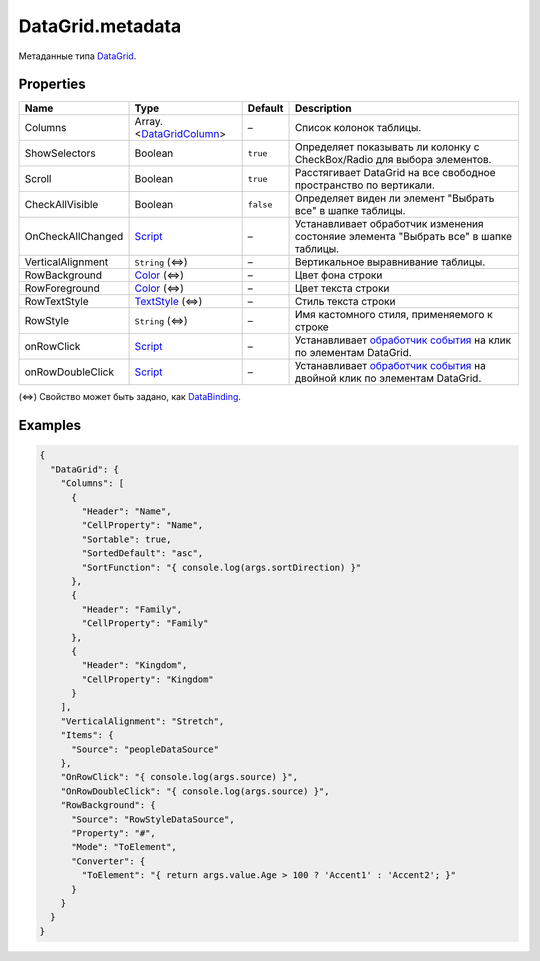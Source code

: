 DataGrid.metadata
-----------------

Метаданные типа `DataGrid <./>`__.

Properties
~~~~~~~~~~

.. list-table::
   :header-rows: 1

   * - Name
     - Type
     - Default
     - Description
   * - Columns
     - Array.<`DataGridColumn <DataGridColumn/>`__>
     - –
     - Список колонок таблицы.
   * - ShowSelectors
     - Boolean
     - ``true``
     - Определяет показывать ли колонку с CheckBox/Radio для выбора элементов.
   * - Scroll
     - Boolean
     - ``true``
     - Расстягивает DataGrid на все свободное пространство по вертикали.
   * - CheckAllVisible
     - Boolean
     - ``false``
     - Определяет виден ли элемент "Выбрать все" в шапке таблицы.
   * - OnCheckAllChanged
     - `Script <../../Core/Script/>`__
     - –
     - Устанавливает обработчик изменения состоняие элемента "Выбрать все" в шапке таблицы.
   * - VerticalAlignment
     - ``String`` (⇔)
     - –
     - Вертикальное выравнивание таблицы.
   * - RowBackground
     - `Color </Core/Style/ColorStyle/>`__ (⇔)
     - –
     - Цвет фона строки
   * - RowForeground
     - `Color </Core/Style/ColorStyle/>`__ (⇔)
     - –
     - Цвет текста строки
   * - RowTextStyle
     - `TextStyle <../../Style/TextStyle/>`__ (⇔)
     - –
     - Стиль текста строки
   * - RowStyle
     - ``String`` (⇔)
     - –
     - Имя кастомного стиля, применяемого к строке
   * - onRowClick
     - `Script <../../Core/Script/>`__
     - –
     - Устанавливает `обработчик события <../Core/Script/>`__ на клик по элементам DataGrid.
   * - onRowDoubleClick
     - `Script <../../Core/Script/>`__
     - –
     - Устанавливает `обработчик события <../Core/Script/>`__ на двойной клик по элементам DataGrid.


(⇔) Свойство может быть задано, как
`DataBinding <../../Core/DataBinding/DataBinding.metadata.html>`__.

Examples
~~~~~~~~

.. code:: json

    {
      "DataGrid": {
        "Columns": [
          {
            "Header": "Name",
            "CellProperty": "Name",
            "Sortable": true,
            "SortedDefault": "asc",
            "SortFunction": "{ console.log(args.sortDirection) }"
          },
          {
            "Header": "Family",
            "CellProperty": "Family"
          },
          {
            "Header": "Kingdom",
            "CellProperty": "Kingdom"
          }
        ],
        "VerticalAlignment": "Stretch",
        "Items": {
          "Source": "peopleDataSource"
        },
        "OnRowClick": "{ console.log(args.source) }",
        "OnRowDoubleClick": "{ console.log(args.source) }",
        "RowBackground": {
          "Source": "RowStyleDataSource",
          "Property": "#",
          "Mode": "ToElement",
          "Converter": {
            "ToElement": "{ return args.value.Age > 100 ? 'Accent1' : 'Accent2'; }"
          }
        }
      }
    }
